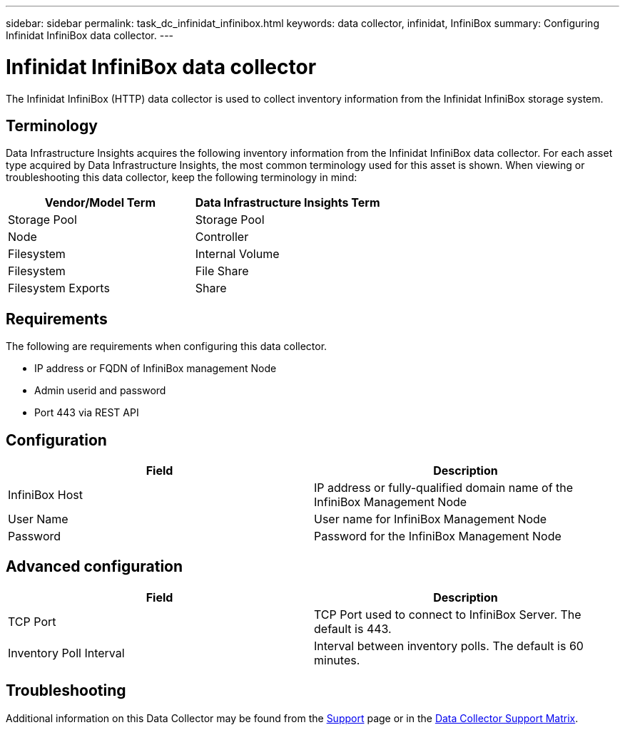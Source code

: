 ---
sidebar: sidebar
permalink: task_dc_infinidat_infinibox.html
keywords: data collector, infinidat, InfiniBox
summary: Configuring Infinidat InfiniBox data collector.
---

= Infinidat InfiniBox data collector
:hardbreaks:
:toclevels: 1
:nofooter:
:icons: font
:linkattrs:
:imagesdir: ./media/

[.lead]
The Infinidat InfiniBox (HTTP) data collector is used to collect inventory  information from the Infinidat InfiniBox storage system.

== Terminology

Data Infrastructure Insights acquires the following inventory information from the Infinidat InfiniBox data collector. For each asset type acquired by Data Infrastructure Insights, the most common terminology used for this asset is shown. When viewing or troubleshooting this data collector, keep the following terminology in mind:

[cols=2*, options="header", cols"50,50"]
|===
|Vendor/Model Term|Data Infrastructure Insights Term 
|Storage Pool|Storage Pool
|Node|Controller
|Filesystem|Internal Volume
|Filesystem|File Share
|Filesystem Exports|Share
|===

== Requirements 

The following are requirements when configuring this data collector. 

* IP address or FQDN of InfiniBox management Node  
* Admin userid and password
* Port 443 via REST API 

    

== Configuration

[cols=2*, options="header", cols"50,50"]
|===
|Field|Description
|InfiniBox Host|IP address or fully-qualified domain name of the InfiniBox Management Node 
|User Name|User name for InfiniBox Management Node
|Password|Password for the InfiniBox Management Node
|===

== Advanced configuration

[cols=2*, options="header", cols"50,50"]
|===
|Field|Description
|TCP Port|TCP Port used to connect to InfiniBox Server. The  default is 443.
|Inventory Poll Interval|Interval between inventory polls. The default is 60 minutes. 
//|Connection Timeout|Connection timeout. The default is 60 seconds.
|===

           
== Troubleshooting

Additional information on this Data Collector may be found from the link:concept_requesting_support.html[Support] page or in the link:reference_data_collector_support_matrix.html[Data Collector Support Matrix].

